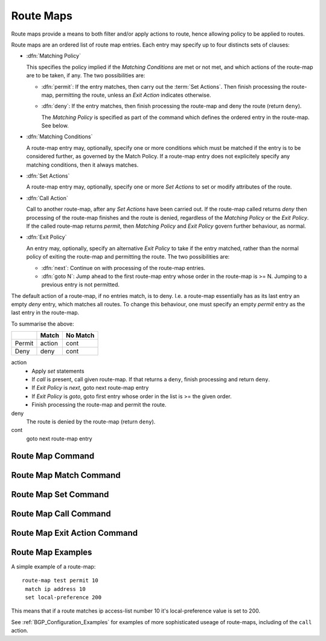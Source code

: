 .. _Route_Map:

**********
Route Maps
**********

Route maps provide a means to both filter and/or apply actions to route, hence
allowing policy to be applied to routes.

Route maps are an ordered list of route map entries. Each entry may specify up
to four distincts sets of clauses:

- :dfn:`Matching Policy`

  This specifies the policy implied if the *Matching Conditions* are
  met or not met, and which actions of the route-map are to be taken, if
  any. The two possibilities are:

  - :dfn:`permit`: If the entry matches, then carry out the :term:`Set
    Actions`. Then finish processing the route-map, permitting the route,
    unless an *Exit Action* indicates otherwise.

  - :dfn:`deny`: If the entry matches, then finish processing the route-map and
    deny the route (return ``deny``).

    The *Matching Policy* is specified as part of the command which
    defines the ordered entry in the route-map. See below.

- :dfn:`Matching Conditions`

  A route-map entry may, optionally, specify one or more conditions which must
  be matched if the entry is to be considered further, as governed by the Match
  Policy. If a route-map entry does not explicitely specify any matching
  conditions, then it always matches.

- :dfn:`Set Actions`

  A route-map entry may, optionally, specify one or more *Set Actions* to
  set or modify attributes of the route.

- :dfn:`Call Action`

  Call to another route-map, after any *Set Actions* have been carried out.
  If the route-map called returns *deny* then processing of the route-map
  finishes and the route is denied, regardless of the *Matching Policy* or
  the *Exit Policy*. If the called route-map returns *permit*, then
  *Matching Policy* and *Exit Policy* govern further behaviour, as normal.

- :dfn:`Exit Policy`

  An entry may, optionally, specify an alternative *Exit Policy* to
  take if the entry matched, rather than the normal policy of exiting the
  route-map and permitting the route. The two possibilities are:

  - :dfn:`next`: Continue on with processing of the route-map entries.

  - :dfn:`goto N`: Jump ahead to the first route-map entry whose order in
    the route-map is >= N. Jumping to a previous entry is not permitted.

The default action of a route-map, if no entries match, is to deny.  I.e. a
route-map essentially has as its last entry an empty *deny* entry, which
matches all routes. To change this behaviour, one must specify an empty
*permit* entry as the last entry in the route-map.

To summarise the above:

+--------+--------+----------+
|        | Match  | No Match |
+========+========+==========+
| Permit | action | cont     |
+--------+--------+----------+
| Deny   | deny   | cont     |
+--------+--------+----------+

action
   - Apply *set* statements
   - If *call* is present, call given route-map. If that returns a ``deny``,
     finish processing and return ``deny``.
   - If *Exit Policy* is *next*, goto next route-map entry
   - If *Exit Policy* is *goto*, goto first entry whose order in the
     list is >= the given order.
   - Finish processing the route-map and permit the route.

deny
   The route is denied by the route-map (return ``deny``).

cont
   goto next route-map entry

.. _Route_Map_Command:

Route Map Command
=================

.. index:: route-map ROUTE-MAP-NAME (permit|deny) ORDER
.. clicmd:: route-map ROUTE-MAP-NAME (permit|deny) ORDER

   Configure the `order`'th entry in `route-map-name` with ``Match Policy`` of
   either *permit* or *deny*.

.. _Route_Map_Match_Command:

Route Map Match Command
=======================

.. index:: match ip address ACCESS_LIST
.. clicmd:: match ip address ACCESS_LIST

   Matches the specified `access_list`

.. index:: match ip address PREFIX-LIST
.. clicmd:: match ip address PREFIX-LIST

   Matches the specified `prefix-list`

.. index:: match ip address prefix-len 0-32
.. clicmd:: match ip address prefix-len 0-32

   Matches the specified `prefix-len`. This is a Zebra specific command.

.. index:: match ipv6 address ACCESS_LIST
.. clicmd:: match ipv6 address ACCESS_LIST

   Matches the specified `access_list`

.. index:: match ipv6 address PREFIX-LIST
.. clicmd:: match ipv6 address PREFIX-LIST

   Matches the specified `prefix-list`

.. index:: match ipv6 address prefix-len 0-128
.. clicmd:: match ipv6 address prefix-len 0-128

   Matches the specified `prefix-len`. This is a Zebra specific command.

.. index:: match ip next-hop IPV4_ADDR
.. clicmd:: match ip next-hop IPV4_ADDR

   Matches the specified `ipv4_addr`.

.. index:: match aspath AS_PATH
.. clicmd:: match aspath AS_PATH

   Matches the specified `as_path`.

.. index:: match metric METRIC
.. clicmd:: match metric METRIC

   Matches the specified `metric`.

.. index:: match local-preference METRIC
.. clicmd:: match local-preference METRIC

   Matches the specified `local-preference`.

.. index:: match community COMMUNITY_LIST
.. clicmd:: match community COMMUNITY_LIST

   Matches the specified  `community_list`

.. index:: match peer IPV4_ADDR
.. clicmd:: match peer IPV4_ADDR

   This is a BGP specific match command. Matches the peer ip address
   if the neighbor was specified in this manner.

.. index:: match peer IPV6_ADDR
.. clicmd:: match peer IPV6_ADDR

   This is a BGP specific match command. Matches the peer ipv6
   address if the neighbor was specified in this manner.

.. index:: match peer INTERFACE_NAME
.. clicmd:: match peer INTERFACE_NAME

  This is a BGP specific match command. Matches the peer
  interface name specified if the neighbor was specified
  in this manner.

.. _Route_Map_Set_Command:

Route Map Set Command
=====================

.. index:: set ip next-hop IPV4_ADDRESS
.. clicmd:: set ip next-hop IPV4_ADDRESS

   Set the BGP nexthop address.

.. index:: set local-preference LOCAL_PREF
.. clicmd:: set local-preference LOCAL_PREF

   Set the BGP local preference to `local_pref`.

.. index:: set weight WEIGHT
.. clicmd:: set weight WEIGHT

   Set the route's weight.

.. index:: set metric METRIC
.. clicmd:: set metric METRIC

   Set the BGP attribute MED.

.. index:: set as-path prepend AS_PATH
.. clicmd:: set as-path prepend AS_PATH

   Set the BGP AS path to prepend.

.. index:: set community COMMUNITY
.. clicmd:: set community COMMUNITY

   Set the BGP community attribute.

.. index:: set ipv6 next-hop global IPV6_ADDRESS
.. clicmd:: set ipv6 next-hop global IPV6_ADDRESS

   Set the BGP-4+ global IPv6 nexthop address.

.. index:: set ipv6 next-hop local IPV6_ADDRESS
.. clicmd:: set ipv6 next-hop local IPV6_ADDRESS

   Set the BGP-4+ link local IPv6 nexthop address.

.. _Route_Map_Call_Command:

Route Map Call Command
======================

.. index:: call NAME
.. clicmd:: call NAME

   Call route-map `name`. If it returns deny, deny the route and
   finish processing the route-map.

.. _Route_Map_Exit_Action_Command:

Route Map Exit Action Command
=============================

.. index:: on-match next
.. clicmd:: on-match next

.. index:: continue
.. clicmd:: continue

   Proceed on to the next entry in the route-map.

.. index:: on-match goto N
.. clicmd:: on-match goto N

.. index:: continue N
.. clicmd:: continue N

   Proceed processing the route-map at the first entry whose order is >= N

Route Map Examples
==================

A simple example of a route-map:

::

  route-map test permit 10
   match ip address 10
   set local-preference 200


This means that if a route matches ip access-list number 10 it's
local-preference value is set to 200.

See :ref:`BGP_Configuration_Examples` for examples of more sophisticated
useage of route-maps, including of the ``call`` action.


